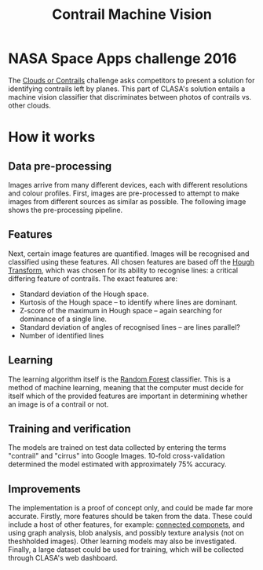 #+TITLE: Contrail Machine Vision
* NASA Space Apps challenge 2016
The [[https://2016.spaceappschallenge.org/challenges/aero/clouds-or-contrails/][Clouds or Contrails]] challenge asks competitors to present a
solution for identifying contrails left by planes. This part of
CLASA's solution entails a machine vision classifier that
discriminates between photos of contrails vs. other clouds.

* How it works
** Data pre-processing
Images arrive from many different devices, each with different
resolutions and colour profiles. First, images are pre-processed to
attempt to make images from different sources as similar as
possible. The following image shows the pre-processing pipeline.

#+BEGIN_SRC dot :file readme/preprocessing.png :exports results
digraph {
  input [label="", shape=none, width=0]
  output [label="", shape=none, width=0]
  node [shape=record];
  rankdir=LR;
  input -> resize -> grayscale -> rescale -> smooth -> threshhold -> output;

  resize [label="Resize | Make all images&#92;na common size"]
  grayscale [label="Grayscale | Remove all&#92;ncolour"]
  rescale [label="Rescale | Use identical&#92;nintensity ranges"]
  smooth [label="Smooth | Smooth image&#92;nedges"]
  threshhold [label="Threshhold | Convert images&#92;nto 2 colours"]
}
#+END_SRC

#+RESULTS:
[[file:readme/preprocessing.png]]

[[file:ml-model/1.jpg]]

[[file:ml-model/2.jpg]]

[[file:ml-model/3.jpg]]

[[file:ml-model/4.jpg]]

[[file:ml-model/5.jpg]]

[[file:ml-model/6.jpg]]

** Features
Next, certain image features are quantified. Images will be recognised
and classified using these features. All chosen features are based off
the [[https://en.wikipedia.org/wiki/Hough_transform][Hough Transform]], which was chosen for its ability to recognise
lines: a critical differing feature of contrails. The exact features
are:
- Standard deviation of the Hough space.
- Kurtosis of the Hough space -- to identify where lines are dominant.
- Z-score of the maximum in Hough space -- again searching for
  dominance of a single line.
- Standard deviation of angles of recognised lines -- are lines
  parallel?
- Number of identified lines

** Learning
The learning algorithm itself is the [[https://en.wikipedia.org/wiki/Random_forest][Random Forest]] classifier. This is
a method of machine learning, meaning that the computer must decide
for itself which of the provided features are important in determining
whether an image is of a contrail or not.

** Training and verification
The models are trained on test data collected by entering the terms
"contrail" and "cirrus" into Google Images. 10-fold cross-validation
determined the model estimated with approximately 75% accuracy.

** Improvements
The implementation is a proof of concept only, and could be made far
more accurate. Firstly, more features should be taken from the
data. These could include a host of other features, for example:
[[https://en.wikipedia.org/wiki/Connected_component_(graph_theory)][connected componets]], and using graph analysis, blob analysis, and
possibly texture analysis (not on theshholded images). Other learning
models may also be investigated. Finally, a large dataset could be
used for training, which will be collected through CLASA's web
dashboard.
